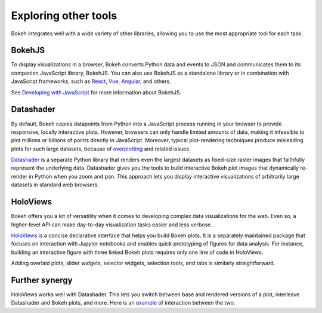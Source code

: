 .. _userguide_compat:

Exploring other tools
=====================

Bokeh integrates well with a wide variety of other libraries, allowing
you to use the most appropriate tool for each task.

BokehJS
-------

To display visualizations in a browser, Bokeh converts Python data and
events to JSON and communicates them to its companion JavaScript library,
BokehJS. You can also use BokehJS as a standalone library or in
combination with JavaScript frameworks, such as React_, Vue_, Angular_,
and others.

See `Developing with JavaScript`_ for more information about BokehJS.

Datashader
----------

By default, Bokeh copies datapoints from Python into a JavaScript
process running in your browser to provide responsive, locally
interactive plots. However, browsers can only handle limited
amounts of data, making it infeasible to plot millions or billions
of points directly in JavaScript. Moreover, typical plot-rendering
techniques produce misleading plots for such large datasets,
because of `overplotting`_ and related issues.

`Datashader`_ is a separate Python library that renders even the
largest datasets as fixed-size raster images that faithfully
represent the underlying data. Datashader gives you the tools to
build interactive Bokeh plot images that dynamically re-render in
Python when you zoom and pan. This approach lets you display
interactive visualizations of arbitrarily large datasets in standard
web browsers.

.. image:: /_images/ds_sample.png
    :width: 900 px
    :height: 670 px
    :scale: 70 %
    :alt: Datashader Bokeh example
    :align: center

HoloViews
---------

Bokeh offers you a lot of versatility when it comes to developing
complex data visualizations for the web. Even so, a higher-level API
can make day-to-day visualization tasks easier and less verbose.

`HoloViews`_ is a concise declarative interface that helps you build
Bokeh plots. It is a separately maintained package that focuses on
interaction with Jupyter notebooks and enables quick prototyping of
figures for data analysis. For instance, building an interactive
figure with three linked Bokeh plots requires only one line of code
in HoloViews.

.. image:: /_images/hv_sample.png
 :width: 976 px
 :height: 510 px
 :scale: 80 %
 :alt: HoloViews Bokeh example
 :align: center

Adding overlaid plots, slider widgets, selector widgets, selection
tools, and tabs is similarly straightforward.

Further synergy
---------------

HoloViews works well with Datashader. This lets you switch
between base and rendered versions of a plot, interleave Datashader
and Bokeh plots, and more. Here is an `example`_ of interaction
between the two.

.. _React: https://reactjs.org
.. _Angular: https://angular.io
.. _Vue: https://vuejs.org/
.. _Developing with Javascript: https://docs.bokeh.org/en/dev/docs/user_guide/bokehjs.html
.. _Datashader: https://github.com/bokeh/datashader
.. _overplotting: https://anaconda.org/jbednar/plotting_pitfalls
.. _HoloViews: http://holoviews.org
.. _example: https://anaconda.org/jbednar/census-hv
